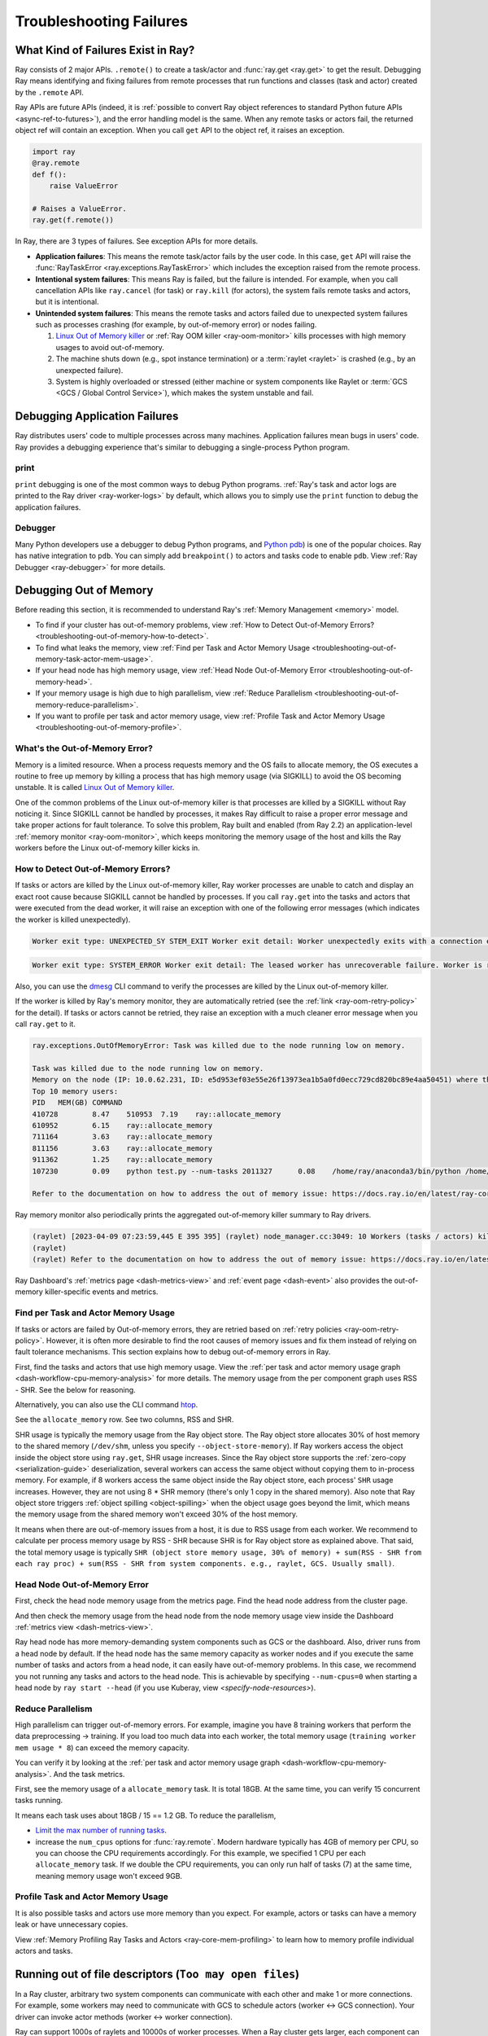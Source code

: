 Troubleshooting Failures
========================

What Kind of Failures Exist in Ray?
-----------------------------------

Ray consists of 2 major APIs. ``.remote()`` to create a task/actor and :func:`ray.get <ray.get>` to get the result. 
Debugging Ray means identifying and fixing failures from remote processes that run functions and classes (task and actor) created by the ``.remote`` API. 

Ray APIs are future APIs (indeed, it is :ref:`possible to convert Ray object references to standard Python future APIs <async-ref-to-futures>`), 
and the error handling model is the same. When any remote tasks or actors fail, the returned object ref will contain an exception. 
When you call ``get`` API to the object ref, it raises an exception.

.. code-block:: python

  import ray
  @ray.remote
  def f():
      raise ValueError
  
  # Raises a ValueError.
  ray.get(f.remote())

In Ray, there are 3 types of failures. See exception APIs for more details. 

- **Application failures**: This means the remote task/actor fails by the user code. In this case, ``get`` API will raise the :func:`RayTaskError <ray.exceptions.RayTaskError>` which includes the exception raised from the remote process.
- **Intentional system failures**: This means Ray is failed, but the failure is intended. For example, when you call cancellation APIs like ``ray.cancel`` (for task) or ``ray.kill`` (for actors), the system fails remote tasks and actors, but it is intentional.
- **Unintended system failures**: This means the remote tasks and actors failed due to unexpected system failures such as processes crashing (for example, by out-of-memory error) or nodes failing.

  1. `Linux Out of Memory killer <https://www.kernel.org/doc/gorman/html/understand/understand016.html>`_ or :ref:`Ray OOM killer <ray-oom-monitor>` kills processes with high memory usages to avoid out-of-memory.
  2. The machine shuts down (e.g., spot instance termination) or a :term:`raylet <raylet>` is crashed (e.g., by an unexpected failure). 
  3. System is highly overloaded or stressed (either machine or system components like Raylet or :term:`GCS <GCS / Global Control Service>`), which makes the system unstable and fail.

Debugging Application Failures
------------------------------

Ray distributes users' code to multiple processes across many machines. Application failures mean bugs in users' code.
Ray provides a debugging experience that's similar to debugging a single-process Python program.

print
~~~~~

``print`` debugging is one of the most common ways to debug Python programs. 
:ref:`Ray's task and actor logs are printed to the Ray driver <ray-worker-logs>` by default, 
which allows you to simply use the ``print`` function to debug the application failures.

Debugger
~~~~~~~~

Many Python developers use a debugger to debug Python programs, and `Python pdb <https://docs.python.org/3/library/pdb.html>`_) is one of the popular choices.
Ray has native integration to ``pdb``. You can simply add ``breakpoint()`` to actors and tasks code to enable ``pdb``. View :ref:`Ray Debugger <ray-debugger>` for more details.

.. _troubleshooting-out-of-memory:

Debugging Out of Memory
-----------------------

Before reading this section, it is recommended to understand Ray's :ref:`Memory Management <memory>` model.

- To find if your cluster has out-of-memory problems, view :ref:`How to Detect Out-of-Memory Errors? <troubleshooting-out-of-memory-how-to-detect>`.
- To find what leaks the memory, view :ref:`Find per Task and Actor Memory Usage <troubleshooting-out-of-memory-task-actor-mem-usage>`.
- If your head node has high memory usage, view :ref:`Head Node Out-of-Memory Error <troubleshooting-out-of-memory-head>`.
- If your memory usage is high due to high parallelism, view :ref:`Reduce Parallelism <troubleshooting-out-of-memory-reduce-parallelism>`.
- If you want to profile per task and actor memory usage, view :ref:`Profile Task and Actor Memory Usage <troubleshooting-out-of-memory-profile>`.

What's the Out-of-Memory Error?
~~~~~~~~~~~~~~~~~~~~~~~~~~~~~~~

Memory is a limited resource. When a process requests memory and the OS fails to allocate memory, the OS executes a routine to free up memory
by killing a process that has high memory usage (via SIGKILL) to avoid the OS becoming unstable. It is called `Linux Out of Memory killer <https://www.kernel.org/doc/gorman/html/understand/understand016.html>`_.

One of the common problems of the Linux out-of-memory killer is that processes are killed by a SIGKILL without Ray noticing it. 
Since SIGKILL cannot be handled by processes, it makes Ray difficult to raise a proper error message
and take proper actions for fault tolerance.
To solve this problem, Ray built and enabled (from Ray 2.2) an application-level :ref:`memory monitor <ray-oom-monitor>`,
which keeps monitoring the memory usage of the host and kills the Ray workers before the Linux out-of-memory killer kicks in. 

.. _troubleshooting-out-of-memory-how-to-detect:

How to Detect Out-of-Memory Errors?
~~~~~~~~~~~~~~~~~~~~~~~~~~~~~~~~~~~

If tasks or actors are killed by the Linux out-of-memory killer, Ray worker processes are unable to catch and display an exact root cause
because SIGKILL cannot be handled by processes. If you call ``ray.get`` into the tasks and actors that were executed from the dead worker,
it will raise an exception with one of the following error messages (which indicates the worker is killed unexpectedly).

.. code-block:: bash

  Worker exit type: UNEXPECTED_SY STEM_EXIT Worker exit detail: Worker unexpectedly exits with a connection error code 2. End of file. There are some potential root causes. (1) The process is killed by SIGKILL by OOM killer due to high memory usage. (2) ray stop --force is called. (3) The worker is crashed unexpectedly due to SIGSEGV or other unexpected errors.

.. code-block:: bash

  Worker exit type: SYSTEM_ERROR Worker exit detail: The leased worker has unrecoverable failure. Worker is requested to be destroyed when it is returned.

Also, you can use the `dmesg <https://phoenixnap.com/kb/dmesg-linux#:~:text=The%20dmesg%20command%20is%20a,take%20place%20during%20system%20startup.>`_ CLI command to verify the processes are killed by the Linux out-of-memory killer.

.. image:: ../images/dmsg.png
    :align: center

If the worker is killed by Ray's memory monitor, they are automatically retried (see the :ref:`link <ray-oom-retry-policy>` for the detail).
If tasks or actors cannot be retried, they raise an exception with 
a much cleaner error message when you call ``ray.get`` to it.

.. code-block:: bash

  ray.exceptions.OutOfMemoryError: Task was killed due to the node running low on memory.

  Task was killed due to the node running low on memory.
  Memory on the node (IP: 10.0.62.231, ID: e5d953ef03e55e26f13973ea1b5a0fd0ecc729cd820bc89e4aa50451) where the task (task ID: 43534ce9375fa8e4cd0d0ec285d9974a6a95897401000000, name=allocate_memory, pid=11362, memory used=1.25GB) was running was 27.71GB / 28.80GB (0.962273), which exceeds the memory usage threshold of 0.95. Ray killed this worker (ID: 6f2ec5c8b0d5f5a66572859faf192d36743536c2e9702ea58084b037) because it was the most recently scheduled task; to see more information about memory usage on this node, use `ray logs raylet.out -ip 10.0.62.231`. To see the logs of the worker, use `ray logs worker-6f2ec5c8b0d5f5a66572859faf192d36743536c2e9702ea58084b037*out -ip 10.0.62.231.`
  Top 10 memory users:
  PID	MEM(GB)	COMMAND
  410728	8.47	510953	7.19	ray::allocate_memory
  610952	6.15	ray::allocate_memory
  711164	3.63	ray::allocate_memory
  811156	3.63	ray::allocate_memory
  911362	1.25	ray::allocate_memory
  107230	0.09	python test.py --num-tasks 2011327	0.08	/home/ray/anaconda3/bin/python /home/ray/anaconda3/lib/python3.9/site-packages/ray/dashboard/dashboa...

  Refer to the documentation on how to address the out of memory issue: https://docs.ray.io/en/latest/ray-core/scheduling/ray-oom-prevention.html.

Ray memory monitor also periodically prints the aggregated out-of-memory killer summary to Ray drivers.

.. code-block:: bash

  (raylet) [2023-04-09 07:23:59,445 E 395 395] (raylet) node_manager.cc:3049: 10 Workers (tasks / actors) killed due to memory pressure (OOM), 0 Workers crashed due to other reasons at node (ID: e5d953ef03e55e26f13973ea1b5a0fd0ecc729cd820bc89e4aa50451, IP: 10.0.62.231) over the last time period. To see more information about the Workers killed on this node, use `ray logs raylet.out -ip 10.0.62.231`
  (raylet) 
  (raylet) Refer to the documentation on how to address the out of memory issue: https://docs.ray.io/en/latest/ray-core/scheduling/ray-oom-prevention.html. Consider provisioning more memory on this node or reducing task parallelism by requesting more CPUs per task. To adjust the kill threshold, set the environment variable `RAY_memory_usage_threshold` when starting Ray. To disable worker killing, set the environment variable `RAY_memory_monitor_refresh_ms` to zero.

Ray Dashboard's :ref:`metrics page <dash-metrics-view>` and :ref:`event page <dash-event>` also provides the out-of-memory killer-specific events and metrics.

.. image:: ../images/oom-metrics.png
    :align: center

.. image:: ../images/oom-events.png
    :align: center

.. _troubleshooting-out-of-memory-task-actor-mem-usage:

Find per Task and Actor Memory Usage
~~~~~~~~~~~~~~~~~~~~~~~~~~~~~~~~~~~~

If tasks or actors are failed by Out-of-memory errors, they are retried based on :ref:`retry policies <ray-oom-retry-policy>`. 
However, it is often more desirable to find the root causes of memory issues and fix them instead of relying on fault tolerance mechanisms.
This section explains how to debug out-of-memory errors in Ray.

First, find the tasks and actors that use high memory usage. View the :ref:`per task and actor memory usage graph <dash-workflow-cpu-memory-analysis>` for more details.
The memory usage from the per component graph uses RSS - SHR. See the below for reasoning.

Alternatively, you can also use the CLI command `htop <https://htop.dev/>`_.

.. image:: ../images/htop.png
    :align: center

See the ``allocate_memory`` row. See two columns, RSS and SHR. 

SHR usage is typically the memory usage from the Ray object store. The Ray object store allocates 30% of host memory to the shared memory (``/dev/shm``, unless you specify ``--object-store-memory``).
If Ray workers access the object inside the object store using ``ray.get``, SHR usage increases. Since the Ray object store supports the :ref:`zero-copy <serialization-guide>`
deserialization, several workers can access the same object without copying them to in-process memory. For example, if
8 workers access the same object inside the Ray object store, each process' ``SHR`` usage increases. However, they are not using 8 * SHR memory (there's only 1 copy in the shared memory). 
Also note that Ray object store triggers :ref:`object spilling <object-spilling>` when the object usage goes beyond the limit, which means the memory usage from the shared memory won't exceed 30%
of the host memory.

It means when there are out-of-memory issues from a host, it is due to RSS usage from each worker. We recommend to calculate per
process memory usage by RSS - SHR because SHR is for Ray object store as explained above. That said, the total memory usage is typically
``SHR (object store memory usage, 30% of memory) + sum(RSS - SHR from each ray proc) + sum(RSS - SHR from system components. e.g., raylet, GCS. Usually small)``.

.. _troubleshooting-out-of-memory-head:

Head Node Out-of-Memory Error
~~~~~~~~~~~~~~~~~~~~~~~~~~~~~

First, check the head node memory usage from the metrics page. Find the head node address from the cluster page.

.. image:: ../images/head-node-addr.png
    :align: center

And then check the memory usage from the head node from the node memory usage view inside the Dashboard :ref:`metrics view <dash-metrics-view>`.

.. image:: ../images/metrics-node-view.png
    :align: center

Ray head node has more memory-demanding system components such as GCS or the dashboard. 
Also, driver runs from a head node by default. If the head node has the same memory capacity as worker nodes
and if you execute the same number of tasks and actors from a head node, it can easily have out-of-memory problems.
In this case, we recommend you not running any tasks and actors to the head node. This is achievable by specifying ``--num-cpus=0`` when starting a head node by ``ray start --head`` (if you use Kuberay, view `<specify-node-resources>`).

.. _troubleshooting-out-of-memory-reduce-parallelism:

Reduce Parallelism
~~~~~~~~~~~~~~~~~~

High parallelism can trigger out-of-memory errors. For example, imagine 
you have 8 training workers that perform the data preprocessing -> training. 
If you load too much data into each worker, the total memory usage (``training worker mem usage * 8``) can exceed the
memory capacity. 

You can verify it by looking at the :ref:`per task and actor memory usage graph <dash-workflow-cpu-memory-analysis>`. And the task metrics.

First, see the memory usage of a ``allocate_memory`` task. It is total 18GB.
At the same time, you can verify 15 concurrent tasks running.

.. image:: ../images/component-memory.png
    :align: center

.. image:: ../images/tasks-graph.png
    :align: center

It means each task uses about 18GB / 15 == 1.2 GB. To reduce the parallelism,

- `Limit the max number of running tasks <https://docs.ray.io/en/latest/ray-core/patterns/limit-running-tasks.html>`_. 
- increase the ``num_cpus`` options for :func:`ray.remote`. Modern hardware typically has 4GB of memory per CPU, so you can choose the CPU requirements accordingly. For this example, we specified 1 CPU per each ``allocate_memory`` task. If we double the CPU requirements, you can only run half of tasks (7) at the same time, meaning memory usage won't exceed 9GB.

.. _troubleshooting-out-of-memory-profile:

Profile Task and Actor Memory Usage
~~~~~~~~~~~~~~~~~~~~~~~~~~~~~~~~~~~

It is also possible tasks and actors use more memory than you expect. For example, actors or tasks can have a memory leak or have unnecessary copies.

View :ref:`Memory Profiling Ray Tasks and Actors <ray-core-mem-profiling>` to learn how to memory profile individual actors and tasks.


Running out of file descriptors (``Too may open files``)
--------------------------------------------------------

In a Ray cluster, arbitrary two system components can communicate with each other and make 1 or more connections.
For example, some workers may need to communicate with GCS to schedule actors (worker <-> GCS connection).
Your driver can invoke actor methods (worker <-> worker connection).

Ray can support 1000s of raylets and 10000s of worker processes. When a Ray cluster gets larger, 
each component can have an increasing number of network connections which requires file descriptors. 

Linux typically limits the default file descriptors per process to 1024. When there are
more than 1024 connections to the component, it can raise error messages below.

.. code-block:: bash

  Too may open files

It is especially common for the head node GCS process because it is a centralized
component that many other components in Ray communicate with. When you see this error message,
we recommend you adjust the max file descriptors limit per process via the ``ulimit`` command.

We recommend you apply ``ulimit -n 65536`` to your host configuration. However, you can also selectively apply it for
Ray components (view below example). Normally, each worker has 2~3 connections to GCS. Each raylet has 1~2 connections to GCS.
65536 file descriptors can handle 10000~15000 of workers and 1000~2000 of nodes. 
If you have more workers, you should consider using a higher number than 65536.

.. code-block:: bash

  # Start head node components with higher ulimit.
  ulimit -n 65536 ray start --head

  # Start worker node components with higher ulimit.
  ulimit -n 65536 ray start --address <head_node>

  # Start a Ray driver with higher ulimit.
  ulimit -n 65536 <python script>

If that fails, double-check that the hard limit is sufficiently large by running ``ulimit -Hn``. 
If it is too small, you can increase the hard limit as follows (these instructions work on EC2).

* Increase the hard ulimit for open file descriptors system-wide by running
  the following.

  .. code-block:: bash

    sudo bash -c "echo $USER hard nofile 65536 >> /etc/security/limits.conf"

* Logout and log back in.
